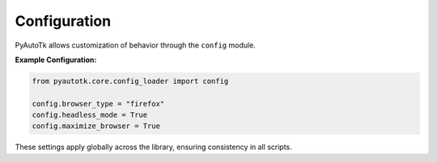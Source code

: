 Configuration
=============

PyAutoTk allows customization of behavior through the ``config`` module.

**Example Configuration:**

.. code-block:: python

    from pyautotk.core.config_loader import config

    config.browser_type = "firefox"
    config.headless_mode = True
    config.maximize_browser = True

These settings apply globally across the library, ensuring consistency in all scripts.
